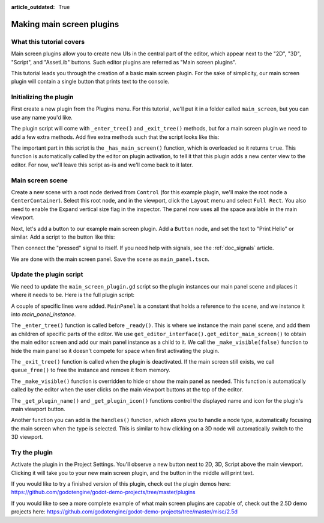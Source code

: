 :article_outdated: True

.. _doc_making_main_screen_plugins:

Making main screen plugins
==========================

What this tutorial covers
-------------------------

Main screen plugins allow you to create
new UIs in the central part of the editor, which appear next to the
"2D", "3D", "Script", and "AssetLib" buttons. Such editor plugins are
referred as "Main screen plugins".

This tutorial leads you through the creation of a basic main screen plugin.
For the sake of simplicity, our main screen plugin will contain a single
button that prints text to the console.

Initializing the plugin
-----------------------

First create a new plugin from the Plugins menu. For this tutorial, we'll put
it in a folder called ``main_screen``, but you can use any name you'd like.

The plugin script will come with ``_enter_tree()`` and ``_exit_tree()``
methods, but for a main screen plugin we need to add a few extra methods.
Add five extra methods such that the script looks like this:

.. tabs::
 .. code-tab:: gdscript GDScript

    @tool
    extends EditorPlugin


    func _enter_tree():
        pass


    func _exit_tree():
        pass


    func _has_main_screen():
        return true


    func _make_visible(visible):
        pass


    func _get_plugin_name():
        return "Main Screen Plugin"


    func _get_plugin_icon():
        return get_editor_interface().get_base_control().get_theme_icon("Node", "EditorIcons")

 .. code-tab:: csharp

    #if TOOLS
    using Godot;

    [Tool]
    public partial class MainScreenPlugin : EditorPlugin
    {
        public override void _EnterTree()
        {

        }

        public override void _ExitTree()
        {

        }

        public override bool _HasMainScreen()
        {
            return true;
        }

        public override void _MakeVisible(bool visible)
        {

        }

        public override string _GetPluginName()
        {
            return "Main Screen Plugin";
        }

        public override Texture2D _GetPluginIcon()
        {
            return GetEditorInterface().GetBaseControl().GetThemeIcon("Node", "EditorIcons");
        }
    }
    #endif

The important part in this script is the ``_has_main_screen()`` function,
which is overloaded so it returns ``true``. This function is automatically
called by the editor on plugin activation, to tell it that this plugin
adds a new center view to the editor. For now, we'll leave this script
as-is and we'll come back to it later.

Main screen scene
-----------------

Create a new scene with a root node derived from ``Control`` (for this
example plugin, we'll make the root node a ``CenterContainer``).
Select this root node, and in the viewport, click the ``Layout`` menu
and select ``Full Rect``. You also need to enable the ``Expand``
vertical size flag in the inspector.
The panel now uses all the space available in the main viewport.

Next, let's add a button to our example main screen plugin.
Add a ``Button`` node, and set the text to "Print Hello" or similar.
Add a script to the button like this:

.. tabs::
 .. code-tab:: gdscript GDScript

    @tool
    extends Button


    func _on_print_hello_pressed():
        print("Hello from the main screen plugin!")

 .. code-tab:: csharp

    using Godot;

    [Tool]
    public partial class PrintHello : Button
    {
        public void OnPrintHelloPressed()
        {
            GD.Print("Hello from the main screen plugin!");
        }
    }


Then connect the "pressed" signal to itself. If you need help with signals,
see the :ref:`doc_signals` article.

We are done with the main screen panel. Save the scene as ``main_panel.tscn``.

Update the plugin script
------------------------

We need to update the ``main_screen_plugin.gd`` script so the plugin
instances our main panel scene and places it where it needs to be.
Here is the full plugin script:

.. tabs::
 .. code-tab:: gdscript GDScript

    @tool
    extends EditorPlugin


    const MainPanel = preload("res://addons/main_screen/main_panel.tscn")

    var main_panel_instance


    func _enter_tree():
        main_panel_instance = MainPanel.instantiate()
        # Add the main panel to the editor's main viewport.
        get_editor_interface().get_editor_main_screen().add_child(main_panel_instance)
        # Hide the main panel. Very much required.
        _make_visible(false)


    func _exit_tree():
        if main_panel_instance:
            main_panel_instance.queue_free()


    func _has_main_screen():
        return true


    func _make_visible(visible):
        if main_panel_instance:
            main_panel_instance.visible = visible


    func _get_plugin_name():
        return "Main Screen Plugin"


    func _get_plugin_icon():
        # Must return some kind of Texture for the icon.
        return get_editor_interface().get_base_control().get_theme_icon("Node", "EditorIcons")

 .. code-tab:: csharp

    #if TOOLS
    using Godot;

    [Tool]
    public partial class MainScreenPlugin : EditorPlugin
    {
        PackedScene MainPanel = ResourceLoader.Load<PackedScene>("res://addons/main_screen/main_panel.tscn");
        Control MainPanelInstance;

        public override void _EnterTree()
        {
            MainPanelInstance = (Control)MainPanel.Instantiate();
            // Add the main panel to the editor's main viewport.
            GetEditorInterface().GetEditorMainScreen().AddChild(MainPanelInstance);
            // Hide the main panel. Very much required.
            _MakeVisible(false);
        }

        public override void _ExitTree()
        {
            if (MainPanelInstance != null)
            {
                MainPanelInstance.QueueFree();
            }
        }

        public override bool _HasMainScreen()
        {
            return true;
        }

        public override void _MakeVisible(bool visible)
        {
            if (MainPanelInstance != null)
            {
                MainPanelInstance.Visible = visible;
            }
        }

        public override string _GetPluginName()
        {
            return "Main Screen Plugin";
        }

        public override Texture2D _GetPluginIcon()
        {
            // Must return some kind of Texture for the icon.
            return GetEditorInterface().GetBaseControl().GetThemeIcon("Node", "EditorIcons");
        }
    }
    #endif

A couple of specific lines were added. ``MainPanel`` is a constant that holds
a reference to the scene, and we instance it into `main_panel_instance`.

The ``_enter_tree()`` function is called before ``_ready()``. This is where
we instance the main panel scene, and add them as children of specific parts
of the editor. We use ``get_editor_interface().get_editor_main_screen()`` to
obtain the main editor screen and add our main panel instance as a child to it.
We call the ``_make_visible(false)`` function to hide the main panel so
it doesn't compete for space when first activating the plugin.

The ``_exit_tree()`` function is called when the plugin is deactivated.
If the main screen still exists, we call ``queue_free()`` to free the
instance and remove it from memory.

The ``_make_visible()`` function is overridden to hide or show the main
panel as needed. This function is automatically called by the editor when the
user clicks on the main viewport buttons at the top of the editor.

The ``_get_plugin_name()`` and ``_get_plugin_icon()`` functions control
the displayed name and icon for the plugin's main viewport button.

Another function you can add is the ``handles()`` function, which
allows you to handle a node type, automatically focusing the main
screen when the type is selected. This is similar to how clicking
on a 3D node will automatically switch to the 3D viewport.

Try the plugin
--------------

Activate the plugin in the Project Settings. You'll observe a new button next
to 2D, 3D, Script above the main viewport. Clicking it will take you to your
new main screen plugin, and the button in the middle will print text.

If you would like to try a finished version of this plugin,
check out the plugin demos here:
https://github.com/godotengine/godot-demo-projects/tree/master/plugins

If you would like to see a more complete example of what main screen plugins
are capable of, check out the 2.5D demo projects here:
https://github.com/godotengine/godot-demo-projects/tree/master/misc/2.5d
